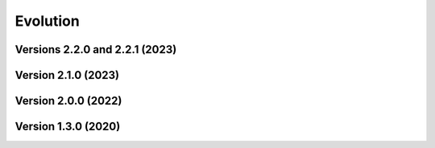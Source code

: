 Evolution
=========

Versions 2.2.0 and 2.2.1 (2023)
-------------------------------

.. image:: ../images/evolution/providentia-2.2.png
  :alt: Versions 2.2.0 and 2.2.1

Version 2.1.0 (2023)
--------------------

.. image:: ../images/evolution/providentia-2.1.png
  :alt: Version 2.1.0

Version 2.0.0 (2022)
--------------------

.. image:: ../images/evolution/providentia-2.0.jpg
  :alt: Version 2.0.0

Version 1.3.0 (2020)
--------------------

.. image:: ../images/evolution/providentia-1.3.png
  :alt: Version 1.3.0